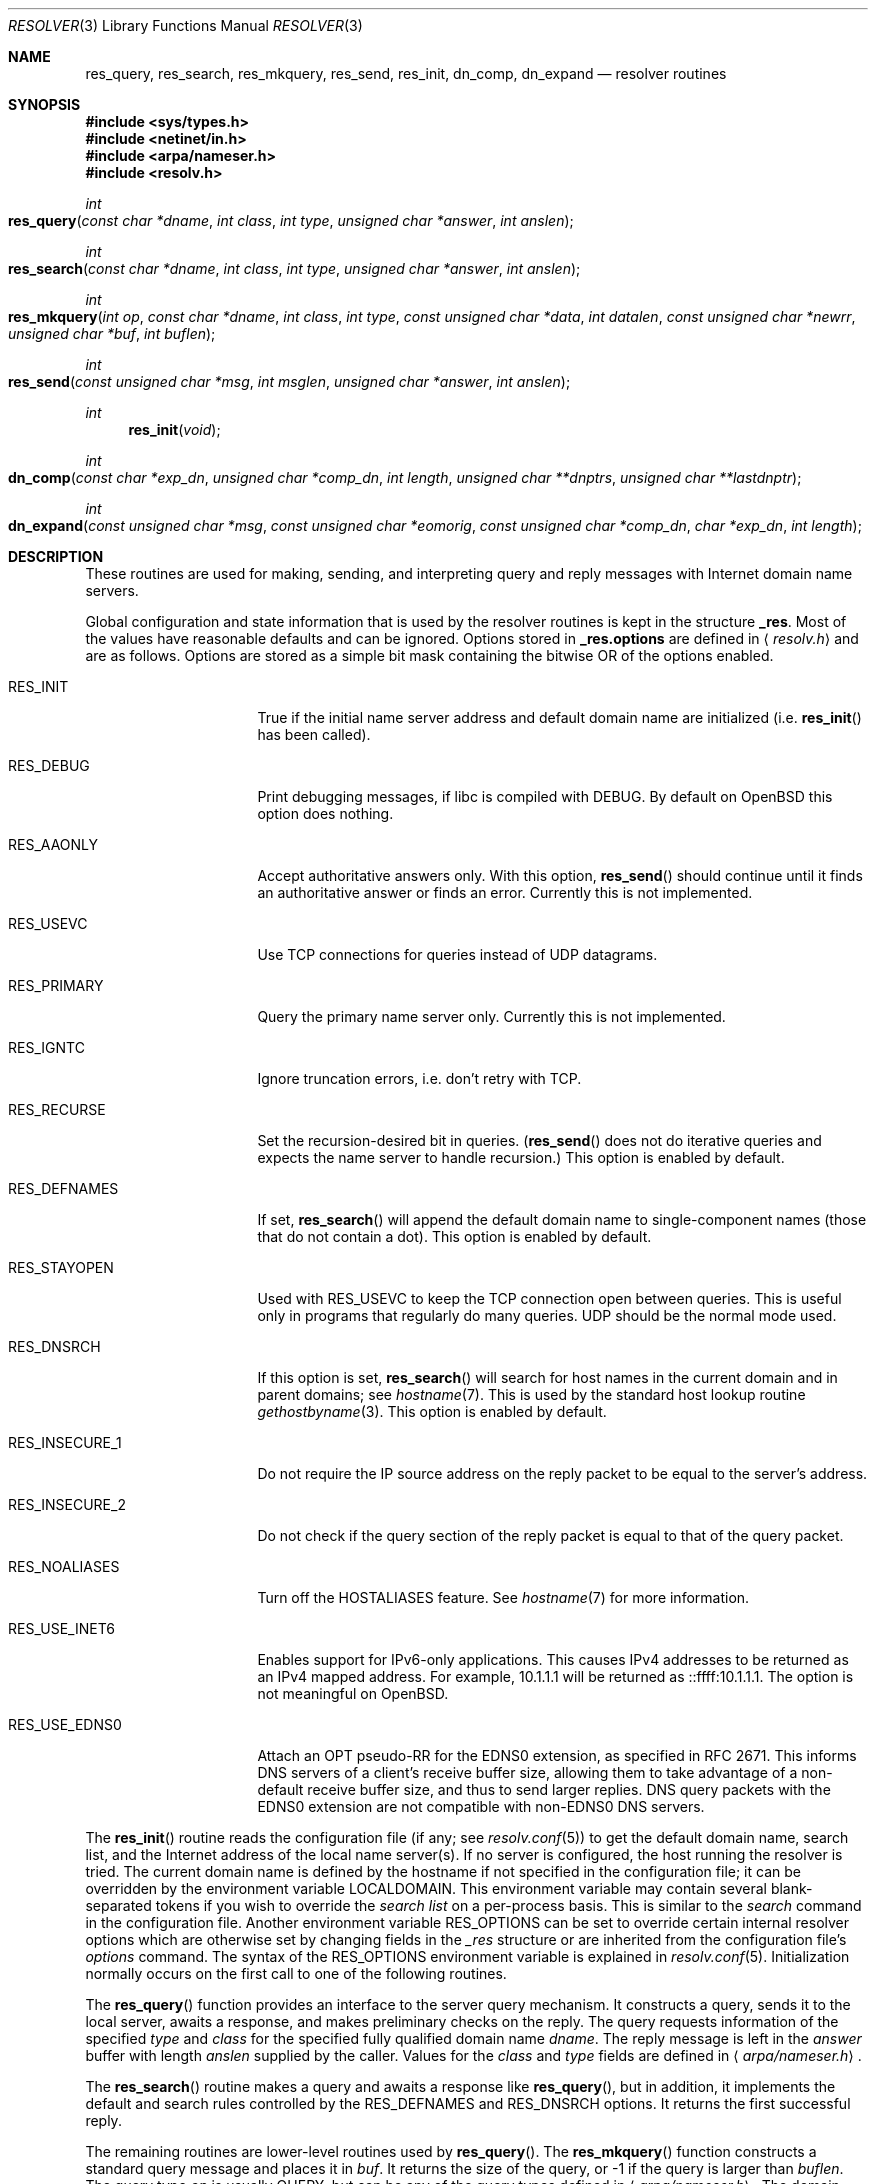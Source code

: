 .\"	$OpenBSD: resolver.3,v 1.25 2012/11/19 16:39:30 jmc Exp $
.\"
.\" Copyright (c) 1985, 1991, 1993
.\"	The Regents of the University of California.  All rights reserved.
.\"
.\" Redistribution and use in source and binary forms, with or without
.\" modification, are permitted provided that the following conditions
.\" are met:
.\" 1. Redistributions of source code must retain the above copyright
.\"    notice, this list of conditions and the following disclaimer.
.\" 2. Redistributions in binary form must reproduce the above copyright
.\"    notice, this list of conditions and the following disclaimer in the
.\"    documentation and/or other materials provided with the distribution.
.\" 3. Neither the name of the University nor the names of its contributors
.\"    may be used to endorse or promote products derived from this software
.\"    without specific prior written permission.
.\"
.\" THIS SOFTWARE IS PROVIDED BY THE REGENTS AND CONTRIBUTORS ``AS IS'' AND
.\" ANY EXPRESS OR IMPLIED WARRANTIES, INCLUDING, BUT NOT LIMITED TO, THE
.\" IMPLIED WARRANTIES OF MERCHANTABILITY AND FITNESS FOR A PARTICULAR PURPOSE
.\" ARE DISCLAIMED.  IN NO EVENT SHALL THE REGENTS OR CONTRIBUTORS BE LIABLE
.\" FOR ANY DIRECT, INDIRECT, INCIDENTAL, SPECIAL, EXEMPLARY, OR CONSEQUENTIAL
.\" DAMAGES (INCLUDING, BUT NOT LIMITED TO, PROCUREMENT OF SUBSTITUTE GOODS
.\" OR SERVICES; LOSS OF USE, DATA, OR PROFITS; OR BUSINESS INTERRUPTION)
.\" HOWEVER CAUSED AND ON ANY THEORY OF LIABILITY, WHETHER IN CONTRACT, STRICT
.\" LIABILITY, OR TORT (INCLUDING NEGLIGENCE OR OTHERWISE) ARISING IN ANY WAY
.\" OUT OF THE USE OF THIS SOFTWARE, EVEN IF ADVISED OF THE POSSIBILITY OF
.\" SUCH DAMAGE.
.\"
.Dd $Mdocdate: November 19 2012 $
.Dt RESOLVER 3
.Os
.Sh NAME
.Nm res_query ,
.Nm res_search ,
.Nm res_mkquery ,
.Nm res_send ,
.Nm res_init ,
.Nm dn_comp ,
.Nm dn_expand
.Nd resolver routines
.Sh SYNOPSIS
.Fd #include <sys/types.h>
.Fd #include <netinet/in.h>
.Fd #include <arpa/nameser.h>
.Fd #include <resolv.h>
.Ft int
.Fo res_query
.Fa "const char *dname"
.Fa "int class"
.Fa "int type"
.Fa "unsigned char *answer"
.Fa "int anslen"
.Fc
.Ft int
.Fo res_search
.Fa "const char *dname"
.Fa "int class"
.Fa "int type"
.Fa "unsigned char *answer"
.Fa "int anslen"
.Fc
.Ft int
.Fo res_mkquery
.Fa "int op"
.Fa "const char *dname"
.Fa "int class"
.Fa "int type"
.Fa "const unsigned char *data"
.Fa "int datalen"
.Fa "const unsigned char *newrr"
.Fa "unsigned char *buf"
.Fa "int buflen"
.Fc
.Ft int
.Fo res_send
.Fa "const unsigned char *msg"
.Fa "int msglen"
.Fa "unsigned char *answer"
.Fa "int anslen"
.Fc
.Ft int
.Fn res_init "void"
.Ft int
.Fo dn_comp
.Fa "const char *exp_dn"
.Fa "unsigned char *comp_dn"
.Fa "int length"
.Fa "unsigned char **dnptrs"
.Fa "unsigned char **lastdnptr"
.Fc
.Ft int
.Fo dn_expand
.Fa "const unsigned char *msg"
.Fa "const unsigned char *eomorig"
.Fa "const unsigned char *comp_dn"
.Fa "char *exp_dn"
.Fa "int length"
.Fc
.Sh DESCRIPTION
These routines are used for making, sending, and interpreting
query and reply messages with Internet domain name servers.
.Pp
Global configuration and state information that is used by the
resolver routines is kept in the structure
.Li _res .
Most of the values have reasonable defaults and can be ignored.
Options stored in
.Li _res.options
are defined in
.Aq Pa resolv.h
and are as follows.
Options are stored as a simple bit mask containing the bitwise OR
of the options enabled.
.Bl -tag -width RES_USE_DNSSEC
.It Dv RES_INIT
True if the initial name server address and default domain name are
initialized (i.e.\&
.Fn res_init
has been called).
.It Dv RES_DEBUG
Print debugging messages,
if libc is compiled with
.Dv DEBUG .
By default on
.Ox
this option does nothing.
.It Dv RES_AAONLY
Accept authoritative answers only.
With this option,
.Fn res_send
should continue until it finds an authoritative answer or finds an error.
Currently this is not implemented.
.It Dv RES_USEVC
Use TCP connections for queries instead of UDP datagrams.
.It Dv RES_PRIMARY
Query the primary name server only.
Currently this is not implemented.
.It Dv RES_IGNTC
Ignore truncation errors, i.e. don't retry with TCP.
.It Dv RES_RECURSE
Set the recursion-desired bit in queries.
.Pf ( Fn res_send
does not do iterative queries and expects the name server
to handle recursion.)
This option is enabled by default.
.It Dv RES_DEFNAMES
If set,
.Fn res_search
will append the default domain name to single-component names
(those that do not contain a dot).
This option is enabled by default.
.It Dv RES_STAYOPEN
Used with
.Dv RES_USEVC
to keep the TCP connection open between queries.
This is useful only in programs that regularly do many queries.
UDP should be the normal mode used.
.It Dv RES_DNSRCH
If this option is set,
.Fn res_search
will search for host names in the current domain and in parent domains; see
.Xr hostname 7 .
This is used by the standard host lookup routine
.Xr gethostbyname 3 .
This option is enabled by default.
.It Dv RES_INSECURE_1
Do not require the IP source address on the reply packet
to be equal to the server's address.
.It Dv RES_INSECURE_2
Do not check if the query section of the reply packet
is equal to that of the query packet.
.It Dv RES_NOALIASES
Turn off the
.Ev HOSTALIASES
feature.
See
.Xr hostname 7
for more information.
.It Dv RES_USE_INET6
Enables support for IPv6-only applications.
This causes IPv4 addresses to be returned as an IPv4 mapped address.
For example, 10.1.1.1 will be returned as ::ffff:10.1.1.1.
The option is not meaningful on
.Ox .
.It Dv RES_USE_EDNS0
Attach an OPT pseudo-RR for the EDNS0 extension,
as specified in RFC 2671.
This informs DNS servers of a client's receive buffer size,
allowing them to take advantage of a non-default receive buffer size,
and thus to send larger replies.
DNS query packets with the EDNS0 extension are not compatible with
non-EDNS0 DNS servers.
.El
.Pp
The
.Fn res_init
routine reads the configuration file (if any; see
.Xr resolv.conf 5 )
to get the default domain name, search list, and the Internet address
of the local name server(s).
If no server is configured, the host running
the resolver is tried.
The current domain name is defined by the hostname
if not specified in the configuration file;
it can be overridden by the environment variable
.Ev LOCALDOMAIN .
This environment variable may contain several blank-separated
tokens if you wish to override the
.Fa search list
on a per-process basis.
This is similar to the
.Fa search
command in the configuration file.
Another environment variable
.Ev RES_OPTIONS
can be set to override certain internal resolver options which
are otherwise set by changing fields in the
.Fa _res
structure or are inherited from the configuration file's
.Fa options
command.
The syntax of the
.Ev RES_OPTIONS
environment variable is explained in
.Xr resolv.conf 5 .
Initialization normally occurs on the first call
to one of the following routines.
.Pp
The
.Fn res_query
function provides an interface to the server query mechanism.
It constructs a query, sends it to the local server,
awaits a response, and makes preliminary checks on the reply.
The query requests information of the specified
.Fa type
and
.Fa class
for the specified fully qualified domain name
.Fa dname .
The reply message is left in the
.Fa answer
buffer with length
.Fa anslen
supplied by the caller.
Values for the
.Fa class
and
.Fa type
fields
are defined in
.Aq Pa arpa/nameser.h .
.Pp
The
.Fn res_search
routine makes a query and awaits a response like
.Fn res_query ,
but in addition, it implements the default and search rules controlled by the
.Dv RES_DEFNAMES
and
.Dv RES_DNSRCH
options.
It returns the first successful reply.
.Pp
The remaining routines are lower-level routines used by
.Fn res_query .
The
.Fn res_mkquery
function constructs a standard query message and places it in
.Fa buf .
It returns the size of the query, or \-1 if the query is larger than
.Fa buflen .
The query type
.Fa op
is usually
.Dv QUERY ,
but can be any of the query types defined in
.Aq Pa arpa/nameser.h .
The domain name for the query is given by
.Fa dname .
.Fa newrr
is currently unused but is intended for making update messages.
.Pp
The
.Fn res_send
routine sends a pre-formatted query and returns an answer.
It will call
.Fn res_init
if
.Dv RES_INIT
is not set, send the query to the local name server, and
handle timeouts and retries.
The length of the reply message is returned, or \-1 if there were errors.
.Pp
The
.Fn dn_comp
function compresses the domain name
.Fa exp_dn
and stores it in
.Fa comp_dn .
The size of the compressed name is returned or \-1 if there were errors.
The size of the array pointed to by
.Fa comp_dn
is given by
.Fa length .
The compression uses an array of pointers
.Fa dnptrs
to previously compressed names in the current message.
The first pointer points
to the beginning of the message and the list ends with
.Dv NULL .
The limit to the array is specified by
.Fa lastdnptr .
A side effect of
.Fn dn_comp
is to update the list of pointers for labels inserted into the message
as the name is compressed.
If
.Fa dnptrs
is
.Dv NULL ,
names are not compressed.
If
.Fa lastdnptr
is
.Dv NULL ,
the list of labels is not updated.
.Pp
The
.Fn dn_expand
entry expands the compressed domain name
.Fa comp_dn
to a full domain name.
The compressed name is contained in a query or reply message;
.Fa msg
is a pointer to the beginning of the message.
The uncompressed name is placed in the buffer indicated by
.Fa exp_dn
which is of size
.Fa length .
The size of compressed name is returned or \-1 if there was an error.
.Sh FILES
.Bl -tag -width "/etc/resolv.confXX"
.It Pa /etc/resolv.conf
The configuration file.
.El
.Sh SEE ALSO
.Xr gethostbyname 3 ,
.Xr resolv.conf 5 ,
.Xr hostname 7 ,
.Xr named 8
.Rs
.%T Name Server Operations Guide for BIND
.Re
.Sh STANDARDS
.Rs
.%A M. Stahl
.%D November 1987
.%R RFC 1032
.%T Domain Administrators Guide
.Re
.Pp
.Rs
.%A M. Lottor
.%D November 1987
.%R RFC 1033
.%T Domain Administrators Operations Guide
.Re
.Pp
.Rs
.%A P. Mockapetris
.%D November 1987
.%R RFC 1034
.%T Domain Names \(en Concepts and Facilities
.Re
.Pp
.Rs
.%A P. Mockapetris
.%D November 1987
.%R RFC 1035
.%T Domain Names \(en Implementation and Specification
.Re
.Pp
.Rs
.%A J. Klensin
.%D October 2008
.%R RFC 5321
.%T Simple Mail Transfer Protocol
.Re
.Sh HISTORY
The
.Nm
function appeared in
.Bx 4.3 .
